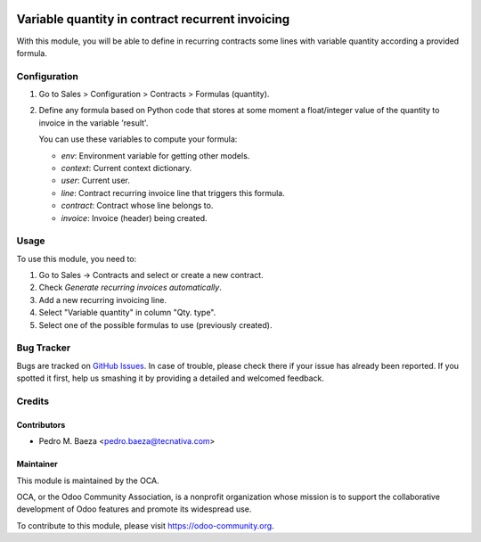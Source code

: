 .. image:: https://img.shields.io/badge/licence-AGPL--3-blue.svg
    :target: http://www.gnu.org/licenses/agpl-3.0-standalone.html
    :alt: License: AGPL-3

=================================================
Variable quantity in contract recurrent invoicing
=================================================

With this module, you will be able to define in recurring contracts some
lines with variable quantity according a provided formula.

Configuration
=============

#. Go to Sales > Configuration > Contracts > Formulas (quantity).
#. Define any formula based on Python code that stores at some moment a
   float/integer value of the quantity to invoice in the variable 'result'.

   You can use these variables to compute your formula:

   * *env*: Environment variable for getting other models.
   * *context*: Current context dictionary.
   * *user*: Current user.
   * *line*: Contract recurring invoice line that triggers this formula.
   * *contract*: Contract whose line belongs to.
   * *invoice*: Invoice (header) being created.

Usage
=====

To use this module, you need to:

#. Go to Sales -> Contracts and select or create a new contract.
#. Check *Generate recurring invoices automatically*.
#. Add a new recurring invoicing line.
#. Select "Variable quantity" in column "Qty. type".
#. Select one of the possible formulas to use (previously created).

.. image:: https://odoo-community.org/website/image/ir.attachment/5784_f2813bd/datas
   :alt: Try me on Runbot
   :target: https://runbot.odoo-community.org/runbot/110/9.0

Bug Tracker
===========

Bugs are tracked on `GitHub Issues
<https://github.com/OCA/contract/issues>`_. In case of trouble, please
check there if your issue has already been reported. If you spotted it first,
help us smashing it by providing a detailed and welcomed feedback.

Credits
=======

Contributors
------------

* Pedro M. Baeza <pedro.baeza@tecnativa.com>

Maintainer
----------

.. image:: https://odoo-community.org/logo.png
   :alt: Odoo Community Association
   :target: https://odoo-community.org

This module is maintained by the OCA.

OCA, or the Odoo Community Association, is a nonprofit organization whose
mission is to support the collaborative development of Odoo features and
promote its widespread use.

To contribute to this module, please visit https://odoo-community.org.
